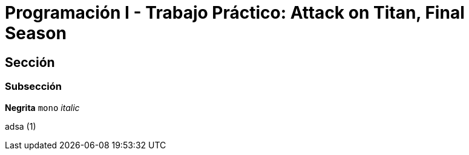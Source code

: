 = Programación I - Trabajo Práctico: Attack on Titan, Final Season 


== Sección

=== Subsección

*Negrita*
`mono`
_italic_

adsa (1)
